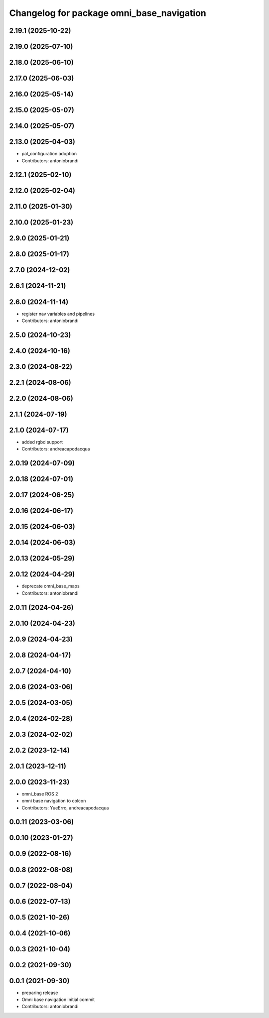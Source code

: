 ^^^^^^^^^^^^^^^^^^^^^^^^^^^^^^^^^^^^^^^^^^
Changelog for package omni_base_navigation
^^^^^^^^^^^^^^^^^^^^^^^^^^^^^^^^^^^^^^^^^^

2.19.1 (2025-10-22)
-------------------

2.19.0 (2025-07-10)
-------------------

2.18.0 (2025-06-10)
-------------------

2.17.0 (2025-06-03)
-------------------

2.16.0 (2025-05-14)
-------------------

2.15.0 (2025-05-07)
-------------------

2.14.0 (2025-05-07)
-------------------

2.13.0 (2025-04-03)
-------------------
* pal_configuration adoption
* Contributors: antoniobrandi

2.12.1 (2025-02-10)
-------------------

2.12.0 (2025-02-04)
-------------------

2.11.0 (2025-01-30)
-------------------

2.10.0 (2025-01-23)
-------------------

2.9.0 (2025-01-21)
------------------

2.8.0 (2025-01-17)
------------------

2.7.0 (2024-12-02)
------------------

2.6.1 (2024-11-21)
------------------

2.6.0 (2024-11-14)
------------------
* register nav variables and pipelines
* Contributors: antoniobrandi

2.5.0 (2024-10-23)
------------------

2.4.0 (2024-10-16)
------------------

2.3.0 (2024-08-22)
------------------

2.2.1 (2024-08-06)
------------------

2.2.0 (2024-08-06)
------------------

2.1.1 (2024-07-19)
------------------

2.1.0 (2024-07-17)
------------------
* added rgbd support
* Contributors: andreacapodacqua

2.0.19 (2024-07-09)
-------------------

2.0.18 (2024-07-01)
-------------------

2.0.17 (2024-06-25)
-------------------

2.0.16 (2024-06-17)
-------------------

2.0.15 (2024-06-03)
-------------------

2.0.14 (2024-06-03)
-------------------

2.0.13 (2024-05-29)
-------------------

2.0.12 (2024-04-29)
-------------------
* deprecate omni_base_maps
* Contributors: antoniobrandi

2.0.11 (2024-04-26)
-------------------

2.0.10 (2024-04-23)
-------------------

2.0.9 (2024-04-23)
------------------

2.0.8 (2024-04-17)
------------------

2.0.7 (2024-04-10)
------------------

2.0.6 (2024-03-06)
------------------

2.0.5 (2024-03-05)
------------------

2.0.4 (2024-02-28)
------------------

2.0.3 (2024-02-02)
------------------

2.0.2 (2023-12-14)
------------------

2.0.1 (2023-12-11)
------------------

2.0.0 (2023-11-23)
------------------
* omni_base ROS 2
* omni base navigation to colcon
* Contributors: YueErro, andreacapodacqua

0.0.11 (2023-03-06)
-------------------

0.0.10 (2023-01-27)
-------------------

0.0.9 (2022-08-16)
------------------

0.0.8 (2022-08-08)
------------------

0.0.7 (2022-08-04)
------------------

0.0.6 (2022-07-13)
------------------

0.0.5 (2021-10-26)
------------------

0.0.4 (2021-10-06)
------------------

0.0.3 (2021-10-04)
------------------

0.0.2 (2021-09-30)
------------------

0.0.1 (2021-09-30)
------------------
* preparing release
* Omni base navigation initial commit
* Contributors: antoniobrandi
